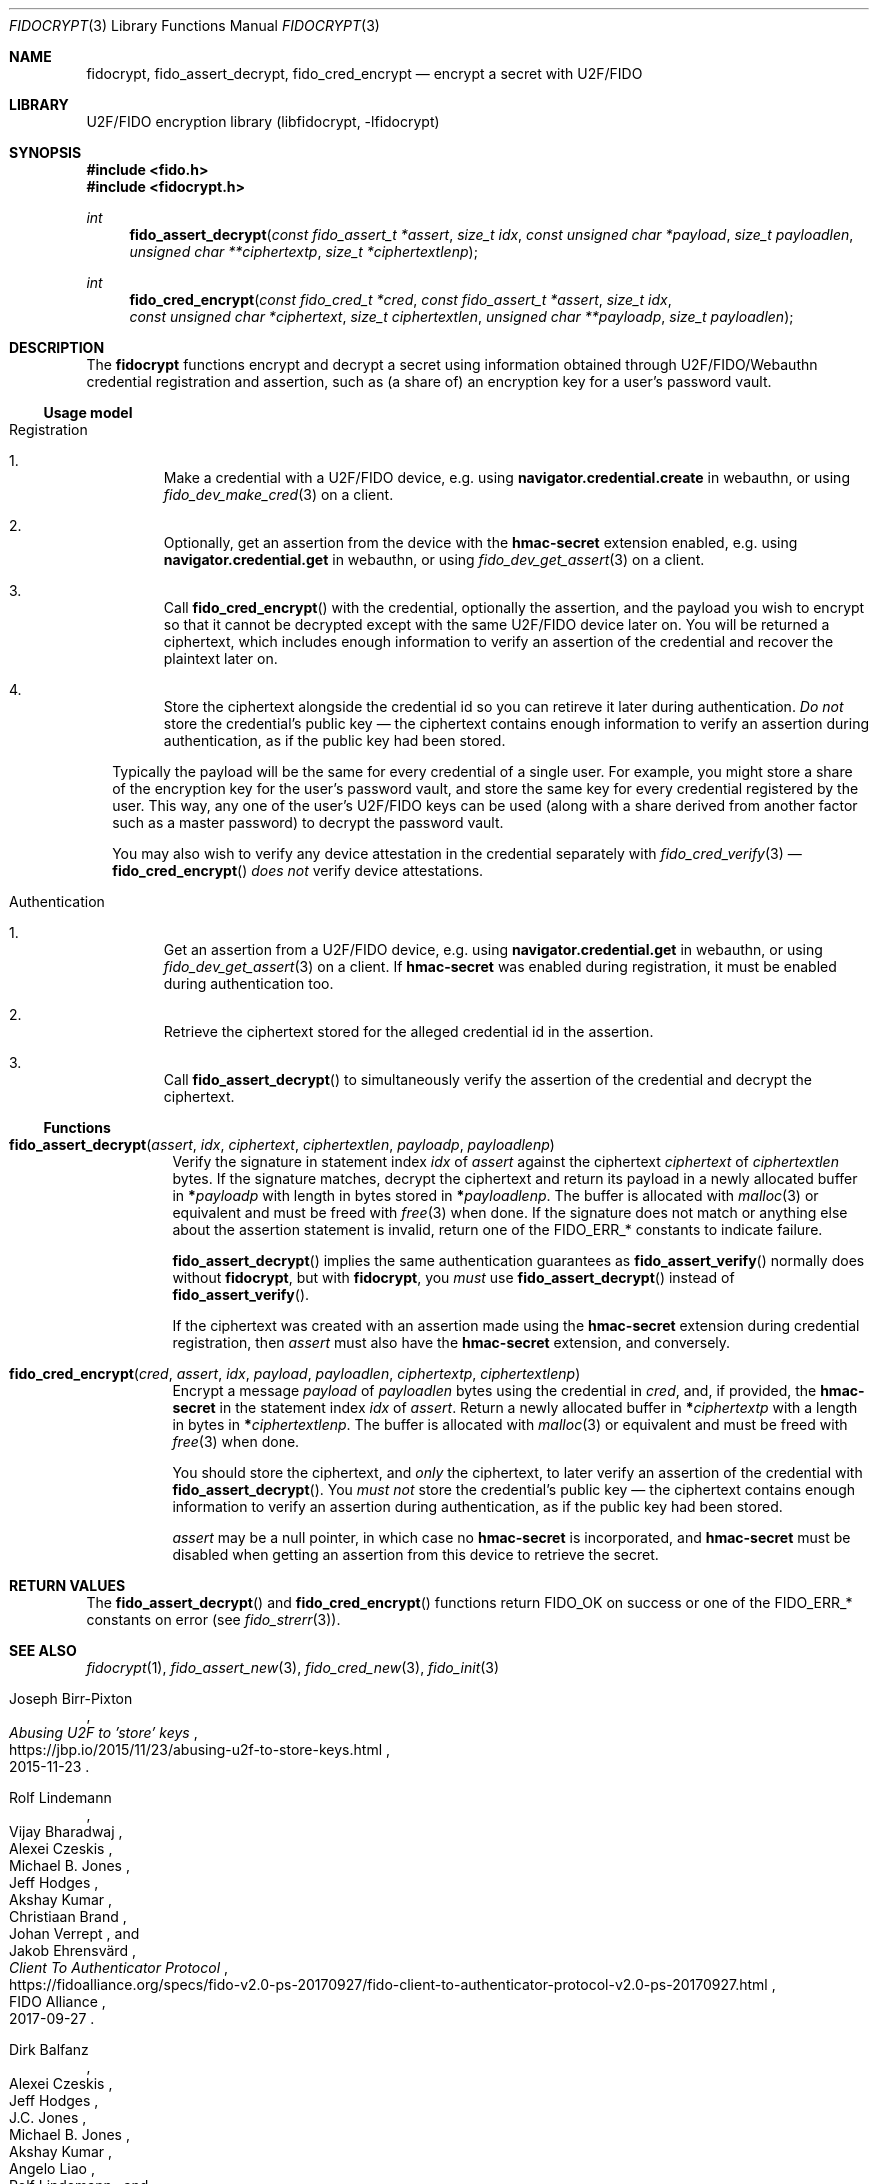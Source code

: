 .\" Copyright (c) 2020 Taylor R. Campbell
.\" All rights reserved.
.\"
.\" Redistribution and use in source and binary forms, with or without
.\" modification, are permitted provided that the following conditions
.\" are met:
.\" 1. Redistributions of source code must retain the above copyright
.\"    notice, this list of conditions and the following disclaimer.
.\" 2. Redistributions in binary form must reproduce the above copyright
.\"    notice, this list of conditions and the following disclaimer in the
.\"    documentation and/or other materials provided with the distribution.
.\"
.\" THIS SOFTWARE IS PROVIDED BY THE AUTHOR AND CONTRIBUTORS ``AS IS'' AND
.\" ANY EXPRESS OR IMPLIED WARRANTIES, INCLUDING, BUT NOT LIMITED TO, THE
.\" IMPLIED WARRANTIES OF MERCHANTABILITY AND FITNESS FOR A PARTICULAR PURPOSE
.\" ARE DISCLAIMED.  IN NO EVENT SHALL THE AUTHOR OR CONTRIBUTORS BE LIABLE
.\" FOR ANY DIRECT, INDIRECT, INCIDENTAL, SPECIAL, EXEMPLARY, OR CONSEQUENTIAL
.\" DAMAGES (INCLUDING, BUT NOT LIMITED TO, PROCUREMENT OF SUBSTITUTE GOODS
.\" OR SERVICES; LOSS OF USE, DATA, OR PROFITS; OR BUSINESS INTERRUPTION)
.\" HOWEVER CAUSED AND ON ANY THEORY OF LIABILITY, WHETHER IN CONTRACT, STRICT
.\" LIABILITY, OR TORT (INCLUDING NEGLIGENCE OR OTHERWISE) ARISING IN ANY WAY
.\" OUT OF THE USE OF THIS SOFTWARE, EVEN IF ADVISED OF THE POSSIBILITY OF
.\" SUCH DAMAGE.
.\"
.Dd December 27, 2020
.Dt FIDOCRYPT 3
.Os
.Sh NAME
.Nm fidocrypt ,
.Nm fido_assert_decrypt ,
.Nm fido_cred_encrypt
.Nd encrypt a secret with U2F/FIDO
.Sh LIBRARY
U2F/FIDO encryption library (libfidocrypt, \-lfidocrypt)
.Sh SYNOPSIS
.In fido.h
.In fidocrypt.h
.Ft int
.Fn fido_assert_decrypt "const fido_assert_t *assert" "size_t idx" "const unsigned char *payload" "size_t payloadlen" "unsigned char **ciphertextp" "size_t *ciphertextlenp"
.Ft int
.Fn fido_cred_encrypt "const fido_cred_t *cred" "const fido_assert_t *assert" "size_t idx" "const unsigned char *ciphertext" "size_t ciphertextlen" "unsigned char **payloadp" "size_t payloadlen"
.Sh DESCRIPTION
The
.Nm
functions encrypt and decrypt a secret using information obtained
through U2F/FIDO/Webauthn credential registration and assertion, such
as (a share of) an encryption key for a user's password vault.
.Ss Usage model
.Bl -tag -width Bl
.It Registration
.Bl -enum
.It
Make a credential with a U2F/FIDO device, e.g. using
.Li navigator.credential.create
in webauthn, or using
.Xr fido_dev_make_cred 3
on a client.
.It
Optionally, get an assertion from the device with the
.Li hmac-secret
extension enabled, e.g. using
.Li navigator.credential.get
in webauthn, or using
.Xr fido_dev_get_assert 3
on a client.
.It
Call
.Fn fido_cred_encrypt
with the credential, optionally the assertion, and the payload you wish
to encrypt so that it cannot be decrypted except with the same U2F/FIDO
device later on.
You will be returned a ciphertext, which includes enough information to
verify an assertion of the credential and recover the plaintext later
on.
.It
Store the ciphertext alongside the credential id so you can retireve it
later during authentication.
.Em \&Do not
store the credential's public key \(em the ciphertext contains enough
information to verify an assertion during authentication, as if the
public key had been stored.
.El
.Pp
Typically the payload will be the same for every credential of a single
user.
For example, you might store a share of the encryption key for the
user's password vault, and store the same key for every credential
registered by the user.
This way, any one of the user's U2F/FIDO keys can be used (along with a
share derived from another factor such as a master password) to decrypt
the password vault.
.Pp
You may also wish to verify any device attestation in the credential
separately with
.Xr fido_cred_verify 3
\(em
.Fn fido_cred_encrypt
.Em does not
verify device attestations.
.It Authentication
.Bl -enum
.It
Get an assertion from a U2F/FIDO device, e.g. using
.Li navigator.credential.get
in webauthn, or using
.Xr fido_dev_get_assert 3
on a client.
If
.Li hmac-secret
was enabled during registration, it must be enabled during
authentication too.
.It
Retrieve the ciphertext stored for the alleged credential id in the
assertion.
.It
Call
.Fn fido_assert_decrypt
to simultaneously verify the assertion of the credential and decrypt
the ciphertext.
.El
.El
.Ss Functions
.Bl -tag -width 6n
.It Fn fido_assert_decrypt assert idx ciphertext ciphertextlen payloadp payloadlenp
Verify the signature in statement index
.Fa idx
of
.Fa assert
against the ciphertext
.Fa ciphertext
of
.Fa ciphertextlen
bytes.
If the signature matches, decrypt the ciphertext and return its payload
in a newly allocated buffer in
.Li * Ns Fa payloadp
with length in bytes stored in
.Li * Ns Fa payloadlenp .
The buffer is allocated with
.Xr malloc 3
or equivalent and must be freed with
.Xr free 3
when done.
If the signature does not match or anything else about the assertion
statement is invalid, return one of the
.Dv FIDO_ERR_*
constants to indicate failure.
.Pp
.Fn fido_assert_decrypt
implies the same authentication guarantees as
.Fn fido_assert_verify
normally does without
.Nm ,
but with
.Nm ,
you
.Em must
use
.Fn fido_assert_decrypt
instead of
.Fn fido_assert_verify .
.Pp
If the ciphertext was created with an assertion made using the
.Li hmac-secret
extension during credential registration, then
.Fa assert
must also have the
.Li hmac-secret
extension, and conversely.
.It Fn fido_cred_encrypt cred assert idx payload payloadlen ciphertextp ciphertextlenp
Encrypt a message
.Fa payload
of
.Fa payloadlen
bytes using the credential in
.Fa cred ,
and, if provided, the
.Li hmac-secret
in the statement index
.Fa idx
of
.Fa assert .
Return a newly allocated buffer in
.Li * Ns Fa ciphertextp
with a length in bytes in
.Li * Ns Fa ciphertextlenp .
The buffer is allocated with
.Xr malloc 3
or equivalent and must be freed with
.Xr free 3
when done.
.Pp
You should store the ciphertext, and
.Em only
the ciphertext, to later verify an assertion of the credential with
.Fn fido_assert_decrypt .
You
.Em must not
store the credential's public key \(em the ciphertext contains enough
information to verify an assertion during authentication, as if the
public key had been stored.
.Pp
.Fa assert
may be a null pointer, in which case no
.Li hmac-secret
is incorporated, and
.Li hmac-secret
must be disabled when getting an assertion from this device to retrieve
the secret.
.El
.Sh RETURN VALUES
The
.Fn fido_assert_decrypt
and
.Fn fido_cred_encrypt
functions return
.Dv FIDO_OK
on success or one of the
.Dv FIDO_ERR_*
constants on error
(see
.Xr fido_strerr 3 ) .
.Sh SEE ALSO
.Xr fidocrypt 1 ,
.Xr fido_assert_new 3 ,
.Xr fido_cred_new 3 ,
.Xr fido_init 3
.Rs
.%A Joseph Birr-Pixton
.%T Abusing U2F to 'store' keys
.%D 2015-11-23
.%U https://jbp.io/2015/11/23/abusing-u2f-to-store-keys.html
.Re
.Rs
.%A Rolf Lindemann
.%A Vijay Bharadwaj
.%A Alexei Czeskis
.%A Michael B. Jones
.%A Jeff Hodges
.%A Akshay Kumar
.%A Christiaan Brand
.%A Johan Verrept
.%A Jakob Ehrensv\(:ard
.%T Client To Authenticator Protocol
.%D 2017-09-27
.%Q FIDO Alliance
.%U https://fidoalliance.org/specs/fido-v2.0-ps-20170927/fido-client-to-authenticator-protocol-v2.0-ps-20170927.html
.Re
.Rs
.%A Dirk Balfanz
.%A Alexei Czeskis
.%A Jeff Hodges
.%A J.C. Jones
.%A Michael B. Jones
.%A Akshay Kumar
.%A Angelo Liao
.%A Rolf Lindemann
.%A Emil Lundberg
.%T Web Authentication: \&An API for accessing Public Key Credentials Level 1
.%D 2019-03-04
.%Q World Wide Web Consortium
.%U https://www.w3.org/TR/webauthn-1/
.Re
.Sh CAVEATS
.Nm
works only with U2F devices, and with FIDO2 devices that either
(a) support ECDSA over NIST P-256, or
(b) support the
.Li hmac-secret
extension.
.Nm
also only supports ECDSA over NIST P-256 and Ed25519 to date.
(Fortunately, essentially all U2F/FIDO devices on the market as of 2020
support ECDSA over NIST P-256 \(em and it is even hard to find ones
that support any other credential types such as
.Li RS256 . )
